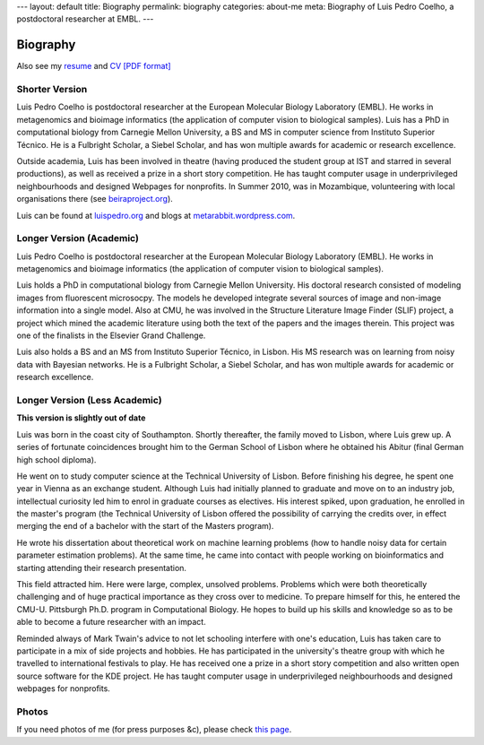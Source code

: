 ---
layout: default
title: Biography
permalink: biography
categories: about-me
meta: Biography of Luis Pedro Coelho, a postdoctoral researcher at EMBL.
---

Biography
=========

Also see my `resume </resume>`__ and `CV [PDF format] </files/vita.pdf>`__

Shorter Version
...............

Luis Pedro Coelho is postdoctoral researcher at the European Molecular Biology
Laboratory (EMBL). He works in metagenomics and bioimage informatics (the
application of computer vision to biological samples). Luis has a PhD in
computational biology from Carnegie Mellon University, a BS and MS in computer
science from Instituto Superior Técnico. He is a Fulbright Scholar, a Siebel
Scholar, and has won multiple awards for academic or research excellence.

Outside academia, Luis has been involved in theatre (having produced the
student group at IST and starred in several productions), as well as received a
prize in a short story competition. He has taught computer usage in
underprivileged neighbourhoods and designed Webpages for nonprofits. In Summer
2010, was in Mozambique, volunteering with local organisations there (see
`beiraproject.org <http://beiraproject.org>`_).

Luis can be found at `luispedro.org <http://luispedro.org>`__ and blogs
at `metarabbit.wordpress.com <http://metarabbit.wordpress.com>`__.

Longer Version (Academic)
.........................

Luis Pedro Coelho is postdoctoral researcher at the European Molecular Biology
Laboratory (EMBL). He works in metagenomics and bioimage informatics (the
application of computer vision to biological samples).

Luis holds a PhD in computational biology from Carnegie Mellon University. His
doctoral research consisted of modeling images from fluorescent microsocpy. The
models he developed integrate several sources of image and non-image
information into a single model. Also at CMU, he was involved in the Structure
Literature Image Finder (SLIF) project, a project which mined the academic
literature using both the text of the papers and the images therein. This
project was one of the finalists in the Elsevier Grand Challenge.

Luis also holds a BS and an MS from Instituto Superior Técnico, in Lisbon. His
MS research was on learning from noisy data with Bayesian networks. He is a
Fulbright Scholar, a Siebel Scholar, and has won multiple awards for academic
or research excellence.

Longer Version (Less Academic)
..............................

**This version is slightly out of date**

Luis was born in the coast city of Southampton.  Shortly thereafter, the family
moved to Lisbon, where Luis grew up. A series of fortunate coincidences brought
him to the German School of Lisbon where he obtained his Abitur (final German
high school diploma).

He went on to study computer science at the Technical University of Lisbon.
Before finishing his degree, he spent one year in Vienna as an exchange
student. Although Luis had initially planned to graduate and move on to an
industry job, intellectual curiosity led him to enrol in graduate courses as
electives. His interest spiked, upon graduation, he enrolled in the master's
program (the Technical University of Lisbon offered the possibility of carrying
the credits over, in effect merging the end of a bachelor with the start of the
Masters program).

He wrote his dissertation about theoretical work on machine learning problems
(how to handle noisy data for certain parameter estimation problems). At the
same time, he came into contact with people working on bioinformatics and
starting attending their research presentation.

This field attracted him. Here were large, complex, unsolved problems. Problems
which were both theoretically challenging and of huge practical importance as
they cross over to medicine. To prepare himself for this, he entered the CMU-U.
Pittsburgh Ph.D. program in Computational Biology. He hopes to build up his
skills and knowledge so as to be able to become a future researcher with an
impact.

Reminded always of Mark Twain's advice to not let schooling interfere with
one's education, Luis has taken care to participate in a mix of side projects
and hobbies. He has participated in the university's theatre group with which
he travelled to international festivals to play. He has received one a prize in
a short story competition and also written open source software for the KDE
project. He has taught computer usage in underprivileged neighbourhoods and
designed webpages for nonprofits.

Photos
......

If you need photos of me (for press purposes &c), please check `this page
</photos>`__.

